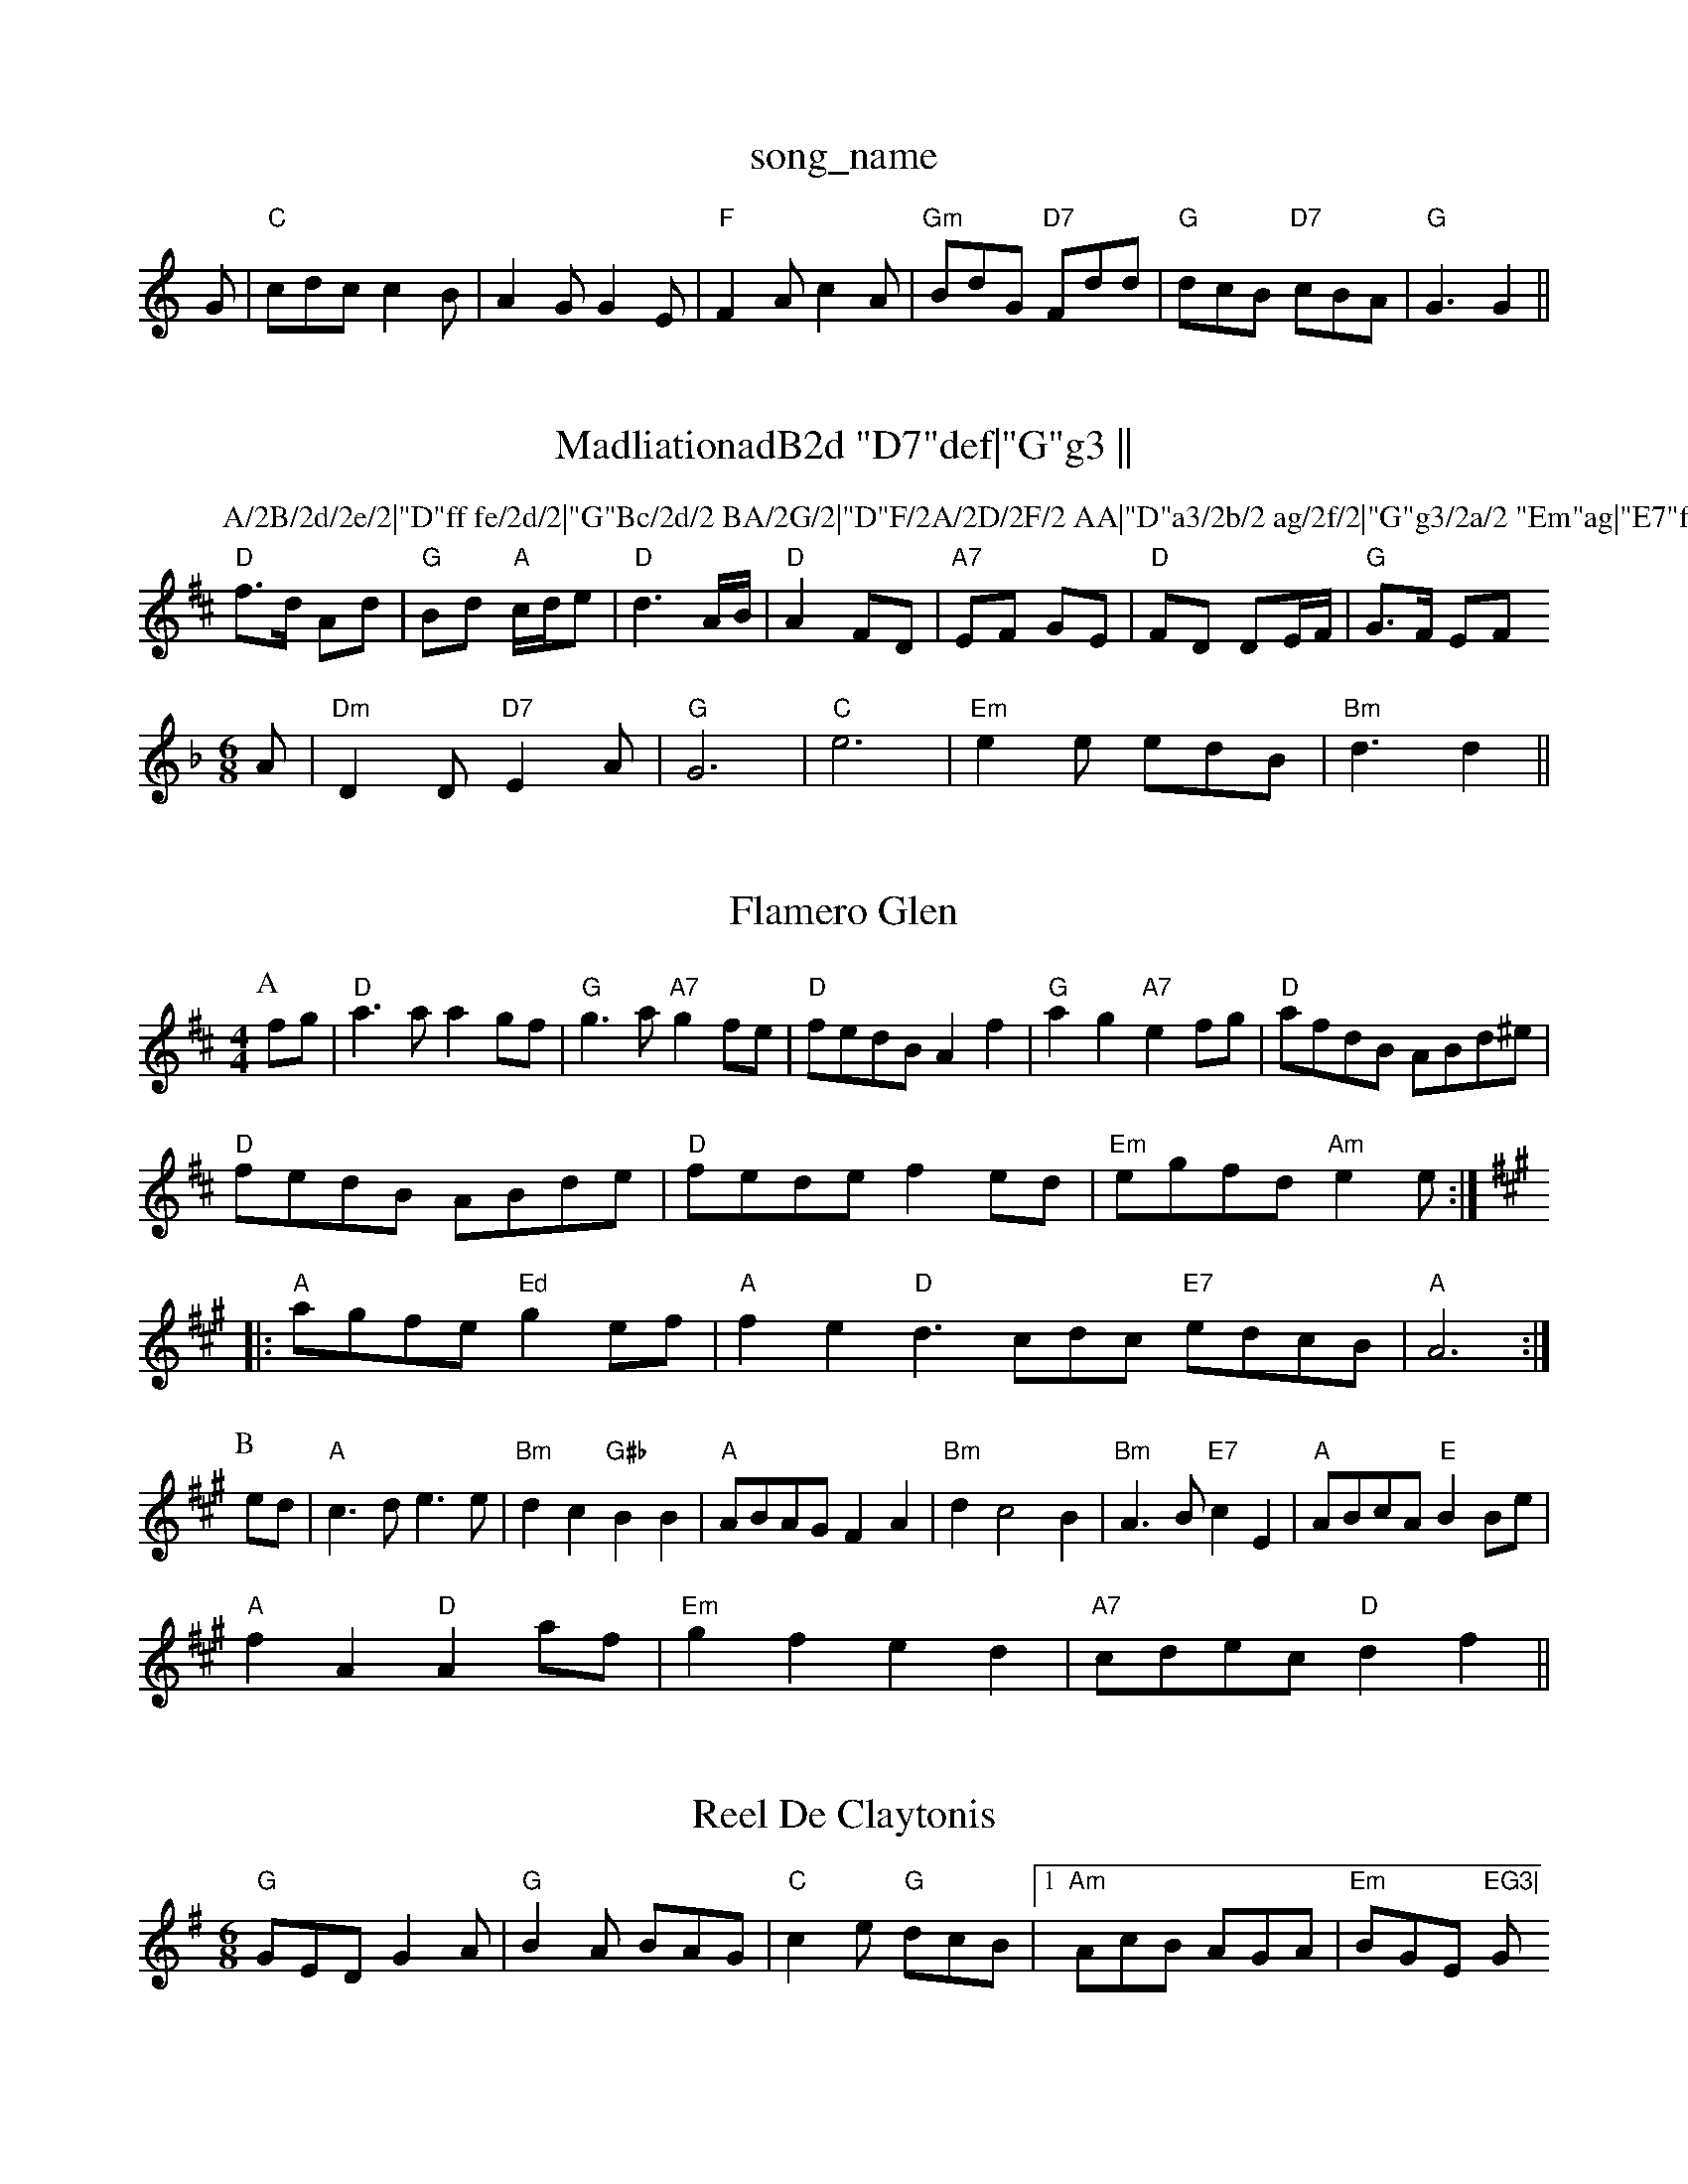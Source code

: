 X: 1
T:song_name
K:C
G|"C"cdc c2B|A2G G2E|"F"F2A c2A|"Gm"BdG "D7"Fdd|"G"dcB "D7"cBA|\
"G"G3 G2||

X: 70
T:MadliationadB2d "D7"def|"G"g3 ||
K:D
P:A/2B/2d/2e/2|"D"ff fe/2d/2|"G"Bc/2d/2 BA/2G/2|"D"F/2A/2D/2F/2 AA|"D"a3/2b/2 ag/2f/2|"G"g3/2a/2 "Em"ag|"E7"fd dB/2c/2|"A"ee a=g|
"D"f3/2d/2 Ad|"G"Bd "A"c/2d/2e|"D"d3A/2B/2|"D"A2 FD|"A7"EF GE|"D"FD DE/2F/2|"G"G3/2F/2 EF
M:6/8
K:Dm
A|"Dm"D2D "D7"E2A|"G"G6|"C"e6|"Em"e2e edB|"Bm"d3 d2||

X: 208
T:Flamero Glen
% Nottingham Music Database
S:Jimmy MacKay, via EF
Y:AB
M:4/4
L:1/4
K:D
P:A
f/2g/2|"D"a3/2a/2 ag/2f/2|"G"g3/2a/2 "A7"gf/2e/2|"D"f/2e/2d/2B/2 Af|"G"ag "A7"ef/2g/2|"D"a/2f/2d/2B/2 A/2B/2d/2^e/2|
"D"f/2e/2d/2B/2 A/2B/2d/2e/2|"D"f/2e/2d/2e/2 fe/2d/2|\
"Em"e/2g/2f/2d/2 "Am"ee/2:|
K:A
|:"A"a/2g/2f/2e/2 "Ed"ge/2f/2|"A"fe "D"d3/2c/2d/2c/2 "E7"e/2d/2c/2B/2|"A"A3:|
P:B
e/2d/2|"A"c3/2d/2 e3/2e/2|"Bm"dc "G#b"BB|"A"A/2B/2A/2G/2 FA|"Bm"dc2B|"Bm"A3/2B/2 "E7"cE|\
"A"A/2B/2c/2A/2 "E"BB/2e/2|
"A"fA "D"Aa/2f/2|"Em"gf ed|\
"A7"c/2d/2e/2c/2 "D"df||

X: 53
T:Reel De Claytonis
% Nottingham Music Database
S:Chris Dewhurst 1988, via Phil Rowe
M:6/8
K:G
"G"GED G2A|"G"B2A BAG|"C"c2e "G"dcB| [1"Am"AcB AGA|"Em"BGE 7"EG3|"G"B6||

X: 14
T:Drhinkon and the Wife
% Nottingham Music Database
S:Bennierson 1, via PR
M:4/4
L:1/4
K:G
d3/2c/2|"G"BG Gd/2c/2|Bd d/2e/2d/2c/2|Bd d/2e/2d/2c/2|Bd d/2e/2d/2c/2|"G"BG G:|
P:B
d|"G"e/2d/2B/2d/2 "C"g/2f/2e/2g/2|"G"d/2B/2G/2G/2 "D"A/2F/2A/2d/2|"Em"B/2e/2e/2g/2e/2f/2e/2|"D"de "E7"e/2d/2c/2B/2|
"A"A4|"A"zA/2B/2 cB/2A/2|"D"FA A3/2F/2|
"E7"E^G E_B|"A7"c3/2d/2 cB|Ag fe|"D7"d/2Fkee Pettieiss !
% Nottingham Music Database
S:Eric Foxley
Y:AB
M:4/4
L:1/4
K:Am
P:A
E|"Am"A3/2B/2 c3/2A/2|"Am"BA "D7"AG/2A/2|"G"BG DG/2A/2|"Em"BB Bg|\
"Am"a3/2b/2 ag/2a/2|
"G"bg/2 "Bm"f/2e/2d/2f/2|\
"Em"ee/2f/2 g/2f/2e/2d/2|"Em"c/2e/2d/2c/2 "A7"d2A|"D"[F2A2][F2A,|"A"GE "D"D2:|
P:B
|:"D"F2A ABA|"G"GAB "D"A2F|"G"G3 zG|:e2d/2c/2B/2 AD/2D/2|\
ED|
"G"E/2D/2B,|"Em"B,E E:|[2 "B7"B3/2A/2 B|"Em"e"A7"c/2d/2c/2B/2 A2|"A7"A,C EA|"A7"EA EA|
"D"A/2B/2A/2G/2 F/2D/2F/2D/2|"D"F/2E/2D/2F/2 "A7"E2|"D"F/2E/2D/2F
"D"Ad dc|"Em"BB "A7"EF|"D"A2 d2|"G"dG Bc|"D"d2 fe|"E7"d2 df|"A"e4-|A"ee/2e/2|
"D"ff/2d/2 ff/2d/2|"A7"e/2d/2e/2f/2 e/2f/2g/2e/2|\
"D"f/2e/2d/2A/2 "E7"Be|
"A"e/2f/2e/2d/2 c/2A/2B/2c/2|"D"d2 d::
F/2A/2|"A"ae/2e/2 BA|"E"Be/2d/2 c2|
"A"ee/2e/2 fg|"D"aa/2g/2 fe/2d/2|"G"B/2d/2B/2B/2 dB|"A7"A/2B/2c/2d/2 e/2c3/4A3/4e/4 f3/4e/4|"D"d3/4e/4f/2e/2 "Bm"d3/2e/2|"Em"B/2e/2e/2g/2 "A"af|"Em"e/2f/2g/2f/2 ee/2f/2|\
"A7"A/2e/2A/2GF/2 "E7"E2|"A"AA/2c/2 B/2A/2B|\
"A"A4||
X: 84
T:Loneso Gold Revenny Hunter
% Nottingham Music Database
S:via PR
M:4/4
L:1/4
K:G
"G"DB, "E"B,2B,|"Em"B,EF G2A|"Em"B2A B2A|B2E E3||

X: 215
T:John Brown's Byley
% Nottingham Music Database
S:via PR
M:4/4
L:1/4
K:D
(3A/2B/2c/2|"D"dF/2G/2 F/2D/2F/2A/2|"G"BG EG/2B/2|"D"Aa ag/2g/2|"D"ff "F#m"f|"G"BcA "A7"ABc|"D"d3 d3::
"D"f3 "A7"e2G|"D"F2A "A"E2A|"D"f2d fga|"G"g2B "D/f+"AFD|"Em"FEE "A"E3:|

X: 151
T:Floper To The Rocoton
% Nottingham Music Database
S:Fred Hamer
M:3/4
L:1/4
K:D
"D"A2d|"A"c2e|"Em"BG"G2F "A7"E2A|
"D"f2e f2d|"